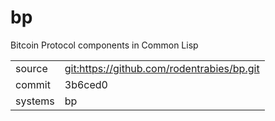 * bp

Bitcoin Protocol components in Common Lisp

|---------+--------------------------------------------|
| source  | git:https://github.com/rodentrabies/bp.git |
| commit  | 3b6ced0                                    |
| systems | bp                                         |
|---------+--------------------------------------------|
